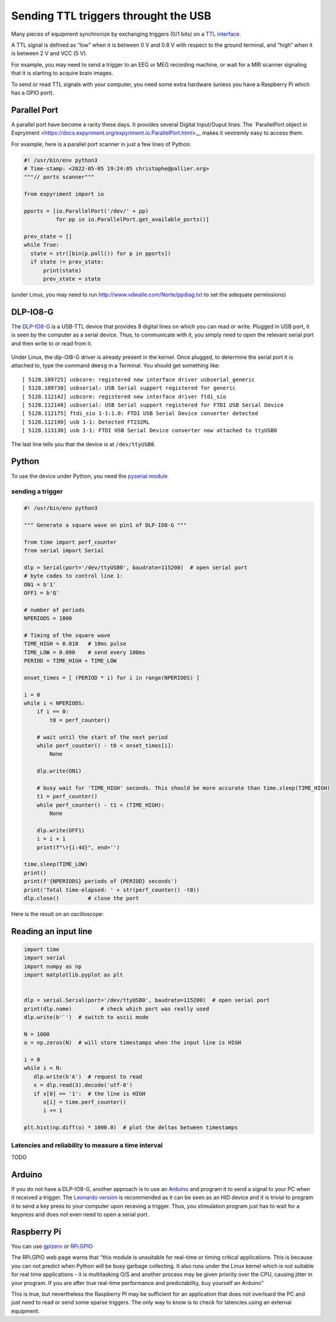 Sending TTL triggers throught the USB
=====================================

Many pieces of equipment synchronize by exchanging triggers (0/1 bits)
on a `TTL interface <https://en.wikipedia.org/wiki/Transistor%E2%80%93transistor_logic>`__.

A TTL signal is defined as “low” when it is between 0 V and 0.8 V with
respect to the ground terminal, and “high” when it is between 2 V and
VCC (5 V).

For example, you may need to send a trigger to an EEG or MEG recording
machine, or wait for a MRI scanner signaling that it is starting to
acquire brain images.

To send or read TTL signals with your computer, you need some extra
hardware (unless you have a Raspberry Pi which has a GPIO port).


Parallel Port
-------------

A parallel port have become a rarity these days.
It provides several Digital Input/Ouput lines. The `ParallelPort object in Expryiment <https://docs.expyriment.org/expyriment.io.ParallelPort.html>__ makes it vextremly easy to access them.

For example, here is a parallel port scanner in just a few lines of Python:

.. code-block:: Python
   
  #! /usr/bin/env python3
  # Time-stamp: <2022-05-05 19:24:05 christophe@pallier.org>
  """// ports scanner"""
  
  from expyriment import io
  
  pports = [io.ParallelPort('/dev/' + pp)
            for pp in io.ParallelPort.get_available_ports()]

  prev_state = []
  while True:
    state = str([bin(p.poll()) for p in pports])
    if state != prev_state:
        print(state)
        prev_state = state


(under Linux, you may need to run http://www.vdwalle.com/Norte/ppdiag.txt to set the adequate permissions)

	
DLP-IO8-G
---------

The
`DLP-IO8-G <http://www.ftdichip.com/Support/Documents/DataSheets/DLP/dlp-io8-ds-v15.pdf>`__
is a USB-TTL device that provides 8 digital lines on which you can read
or write. Plugged in USB port, it is seen by the computer as a serial
device. Thus, to communicate with it, you simply need to open the
relevant serial port and then write to or read from it.

 .. figure:: images/dlpio8725.jpg
    :alt: DLP-IO8-G

Under Linux, the dlp-OI8-G driver is already present in the kernel. Once
plugged, to determine the serial port it is attached to, type the
command ``dmesg`` in a Terminal. You should get something like::


   [ 5128.109725] usbcore: registered new interface driver usbserial_generic
   [ 5128.109730] usbserial: USB Serial support registered for generic
   [ 5128.112142] usbcore: registered new interface driver ftdi_sio
   [ 5128.112148] usbserial: USB Serial support registered for FTDI USB Serial Device
   [ 5128.112175] ftdi_sio 1-1:1.0: FTDI USB Serial Device converter detected
   [ 5128.112190] usb 1-1: Detected FT232RL
   [ 5128.113130] usb 1-1: FTDI USB Serial Device converter now attached to ttyUSB0

The last line tells you that the device is at ``/dev/ttyUSB0``.


Python
------

To use the device under Python, you need the `pyserial
module <https://pyserial.readthedocs.io/en/latest/shortintro.html>`__

sending a trigger
~~~~~~~~~~~~~~~~~

.. code:: python

   #! /usr/bin/env python3

   """ Generate a square wave on pin1 of DLP-IO8-G """

   from time import perf_counter 
   from serial import Serial

   dlp = Serial(port='/dev/ttyUSB0', baudrate=115200)  # open serial port
   # byte codes to control line 1:
   ON1 = b'1'
   OFF1 = b'Q'

   # number of periods
   NPERIODS = 1000

   # Timing of the square wave
   TIME_HIGH = 0.010   # 10ms pulse
   TIME_LOW = 0.090    # send every 100ms
   PERIOD = TIME_HIGH + TIME_LOW

   onset_times = [ (PERIOD * i) for i in range(NPERIODS) ]

   i = 0
   while i < NPERIODS:
       if i == 0:
           t0 = perf_counter()

       # wait until the start of the next period
       while perf_counter() - t0 < onset_times[i]:
           None
           
       dlp.write(ON1)
       
       # busy wait for 'TIME_HIGH' seconds. This should be more accurate than time.sleep(TIME_HIGH)
       t1 = perf_counter()
       while perf_counter() - t1 < (TIME_HIGH):
           None
           
       dlp.write(OFF1)
       i = i + 1
       print(f"\r{i:4d}", end='')

   time.sleep(TIME_LOW)
   print()
   print(f'{NPERIODS} periods of {PERIOD} seconds')
   print('Total time-elapsed: ' + str(perf_counter() -t0))
   dlp.close()         # close the port

Here is the result on an oscilloscope:

   .. figure:: images/triggers-100ms.png
      

Reading an input line
---------------------

.. code:: python

   import time
   import serial
   import numpy as np
   import matplotlib.pyplot as plt


   dlp = serial.Serial(port='/dev/ttyUSB0', baudrate=115200)  # open serial port
   print(dlp.name)         # check which port was really used
   dlp.write(b'`')  # switch to ascii mode

   N = 1000
   o = np.zeros(N)  # will store timestamps when the input line is HIGH

   i = 0
   while i < N:
      dlp.write(b'A')  # request to read
      x = dlp.read(3).decode('utf-8')
      if x[0] == '1':  # the line is HIGH
         o[i] = time.perf_counter()
         i += 1

   plt.hist(np.diff(o) * 1000.0)  # plot the deltas between timestamps 

Latencies and reliability to measure a time interval
~~~~~~~~~~~~~~~~~~~~~~~~~~~~~~~~~~~~~~~~~~~~~~~~~~~~

TODO

Arduino
-------

If you do not have a DLP-IO8-G, another approach is to use an
`Arduino <https://www.arduino.cc>`__ and program it to send a signal to
your PC when it received a trigger. The `Leonardo
version <https://www.arduino.cc/en/Main/Arduino_BoardLeonardo>`__ is
recommended as it can be seen as an HID device and it is trivial to
program it to send a key press to your computer upon receving a trigger.
Thus, you stimulation program just has to wait for a keypress and does
not even need to open a serial port.

Raspberry Pi
------------

You can use `gpizero <https://gpiozero.readthedocs.io/en/stable/>`__ or
`RPi.GPIO <https://pypi.org/project/RPi.GPIO/>`__

The RPi.GPIO web page warns that “this module is unsuitable for
real-time or timing critical applications. This is because you can not
predict when Python will be busy garbage collecting. It also runs under
the Linux kernel which is not suitable for real time applications - it
is multitasking O/S and another process may be given priority over the
CPU, causing jitter in your program. If you are after true real-time
performance and predictability, buy yourself an Arduino”

This is true, but nevertheless the Raspberry PI may be sufficient for an
application that does not overloard the PC and just need to read or send
some sparse triggers. The only way to know is to check for latencies
using an external equipment.

